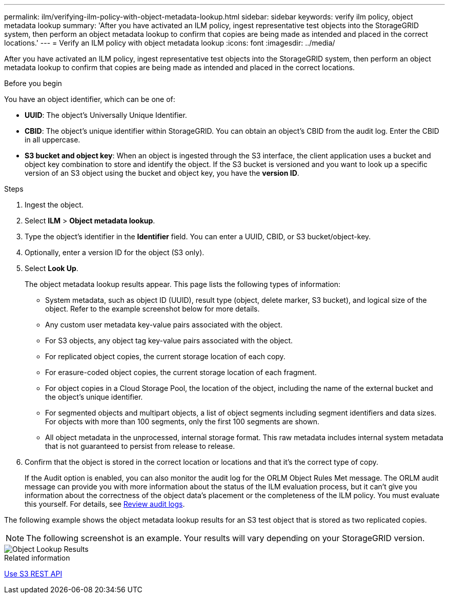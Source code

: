 ---
permalink: ilm/verifying-ilm-policy-with-object-metadata-lookup.html
sidebar: sidebar
keywords: verify ilm policy, object metadata lookup
summary: 'After you have activated an ILM policy, ingest representative test objects into the StorageGRID system, then perform an object metadata lookup to confirm that copies are being made as intended and placed in the correct locations.'
---
= Verify an ILM policy with object metadata lookup
:icons: font
:imagesdir: ../media/

[.lead]
After you have activated an ILM policy, ingest representative test objects into the StorageGRID system, then perform an object metadata lookup to confirm that copies are being made as intended and placed in the correct locations.

.Before you begin

You have an object identifier, which can be one of:

* *UUID*: The object's Universally Unique Identifier.
* *CBID*: The object's unique identifier within StorageGRID. You can obtain an object's CBID from the audit log. Enter the CBID in all uppercase.
* *S3 bucket and object key*: When an object is ingested through the S3 interface, the client application uses a bucket and object key combination to store and identify the object. If the S3 bucket is versioned and you want to look up a specific version of an S3 object using the bucket and object key, you have the *version ID*.

.Steps
. Ingest the object.
. Select *ILM* > *Object metadata lookup*.
. Type the object's identifier in the *Identifier* field. You can enter a UUID, CBID, or S3 bucket/object-key.
. Optionally, enter a version ID for the object (S3 only).
. Select *Look Up*.
+
The object metadata lookup results appear. This page lists the following types of information:
+
* System metadata, such as object ID (UUID), result type (object, delete marker, S3 bucket), and logical size of the object. Refer to the example screenshot below for more details.
* Any custom user metadata key-value pairs associated with the object.
* For S3 objects, any object tag key-value pairs associated with the object.
* For replicated object copies, the current storage location of each copy.
* For erasure-coded object copies, the current storage location of each fragment.
* For object copies in a Cloud Storage Pool, the location of the object, including the name of the external bucket and the object's unique identifier.
* For segmented objects and multipart objects, a list of object segments including segment identifiers and data sizes. For objects with more than 100 segments, only the first 100 segments are shown.
* All object metadata in the unprocessed, internal storage format. This raw metadata includes internal system metadata that is not guaranteed to persist from release to release.

. Confirm that the object is stored in the correct location or locations and that it's the correct type of copy.
+
If the Audit option is enabled, you can also monitor the audit log for the ORLM Object Rules Met message. The ORLM audit message can provide you with more information about the status of the ILM evaluation process, but it can't give you information about the correctness of the object data's placement or the completeness of the ILM policy. You must evaluate this yourself. For details, see link:../audit/index.html[Review audit logs].

The following example shows the object metadata lookup results for an S3 test object that is stored as two replicated copies.

NOTE: The following screenshot is an example. Your results will vary depending on your StorageGRID version.

image::../media/object_lookup_results.png[Object Lookup Results]

.Related information

link:../s3/index.html[Use S3 REST API]

// 2023 nov 8, SGWS-27432